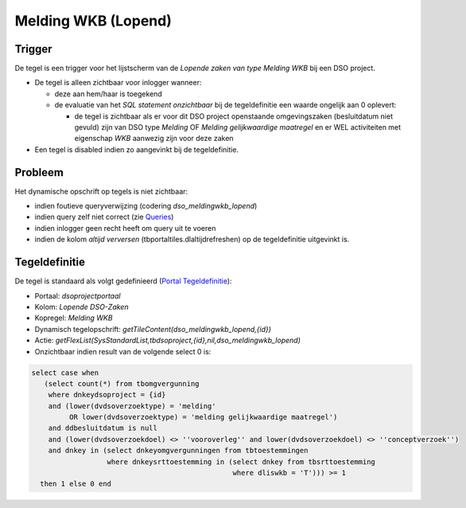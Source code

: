 Melding WKB (Lopend)
====================

Trigger
-------

De tegel is een trigger voor het lijstscherm van de *Lopende zaken van
type Melding WKB* bij een DSO project.

-  De tegel is alleen zichtbaar voor inlogger wanneer:

   -  deze aan hem/haar is toegekend
   -  de evaluatie van het *SQL statement onzichtbaar* bij de
      tegeldefinitie een waarde ongelijk aan 0 oplevert:

      -  de tegel is zichtbaar als er voor dit DSO project openstaande
         omgevingszaken (besluitdatum niet gevuld) zijn van DSO type
         *Melding* OF *Melding gelijkwaardige maatregel* en er WEL
         activiteiten met eigenschap *WKB* aanwezig zijn voor deze zaken

-  Een tegel is disabled indien zo aangevinkt bij de tegeldefinitie.

Probleem
--------

Het dynamische opschrift op tegels is niet zichtbaar:

-  indien foutieve queryverwijzing (codering *dso_meldingwkb_lopend*)
-  indien query zelf niet correct (zie
   `Queries </docs/instellen_inrichten/queries.md>`__)
-  indien inlogger geen recht heeft om query uit te voeren
-  indien de kolom *altijd verversen* (tbportaltiles.dlaltijdrefreshen)
   op de tegeldefinitie uitgevinkt is.

Tegeldefinitie
--------------

De tegel is standaard als volgt gedefinieerd (`Portal
Tegeldefinitie </docs/instellen_inrichten/portaldefinitie/portal_tegel.md>`__):

-  Portaal: *dsoprojectportaal*
-  Kolom: *Lopende DSO-Zaken*
-  Kopregel: *Melding WKB*
-  Dynamisch tegelopschrift:
   *getTileContent(dso_meldingwkb_lopend,{id})*
-  Actie:
   *getFlexList(SysStandardList,tbdsoproject,{id},nil,dso_meldingwkb_lopend)*
-  Onzichtbaar indien result van de volgende select 0 is:

.. code:: sql

   select case when
      (select count(*) from tbomgvergunning
       where dnkeydsoproject = {id}
       and (lower(dvdsoverzoektype) = 'melding'
            OR lower(dvdsoverzoektype) = 'melding gelijkwaardige maatregel')
       and ddbesluitdatum is null
       and (lower(dvdsoverzoekdoel) <> ''vooroverleg'' and lower(dvdsoverzoekdoel) <> ''conceptverzoek'')
       and dnkey in (select dnkeyomgvergunningen from tbtoestemmingen
                     where dnkeysrttoestemming in (select dnkey from tbsrttoestemming
                                                   where dliswkb = 'T'))) >= 1
     then 1 else 0 end
